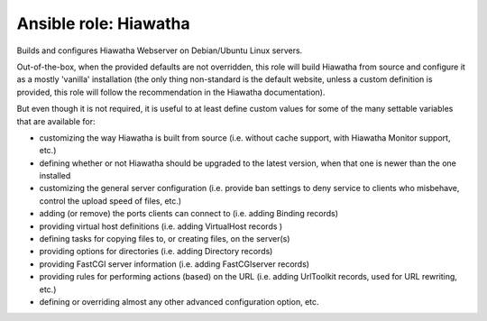 Ansible role: Hiawatha
======================

Builds and configures Hiawatha Webserver on Debian/Ubuntu Linux servers.

Out-of-the-box, when the provided defaults are not overridden, this role will build Hiawatha from source and configure it
as a mostly 'vanilla' installation (the only thing non-standard is the default website, unless a custom definition is
provided, this role will follow the recommendation in the Hiawatha documentation).

But even though it is not required, it is useful to at least define custom values for some of the many settable
variables that are available for:

* customizing the way Hiawatha is built from source (i.e. without cache support, with Hiawatha Monitor support, etc.)
* defining whether or not Hiawatha should be upgraded to the latest version, when that one is newer than the one installed
* customizing the general server configuration (i.e. provide ban settings to deny service to clients who misbehave, control the upload speed of files, etc.)
* adding (or remove) the ports clients can connect to (i.e. adding Binding records)
* providing virtual host definitions (i.e. adding VirtualHost records )
* defining tasks for copying files to, or creating files, on the server(s)
* providing options for directories (i.e. adding Directory records)
* providing FastCGI server information (i.e. adding FastCGIserver records)
* providing rules for performing actions (based) on the URL (i.e. adding UrlToolkit records, used for URL rewriting, etc.)
* defining or overriding almost any other advanced configuration option, etc.
